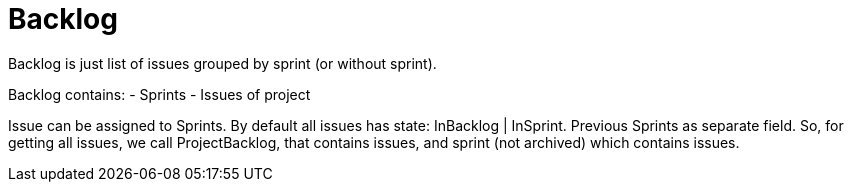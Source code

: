 # Backlog

Backlog is just list of issues grouped by sprint (or without sprint).

Backlog contains: 
- Sprints
- Issues of project

Issue can be assigned to Sprints. 
By default all issues has state: InBacklog | InSprint.
Previous Sprints as separate field.
So, for getting all issues, we call ProjectBacklog, that contains issues, 
and sprint (not archived) which contains issues.
